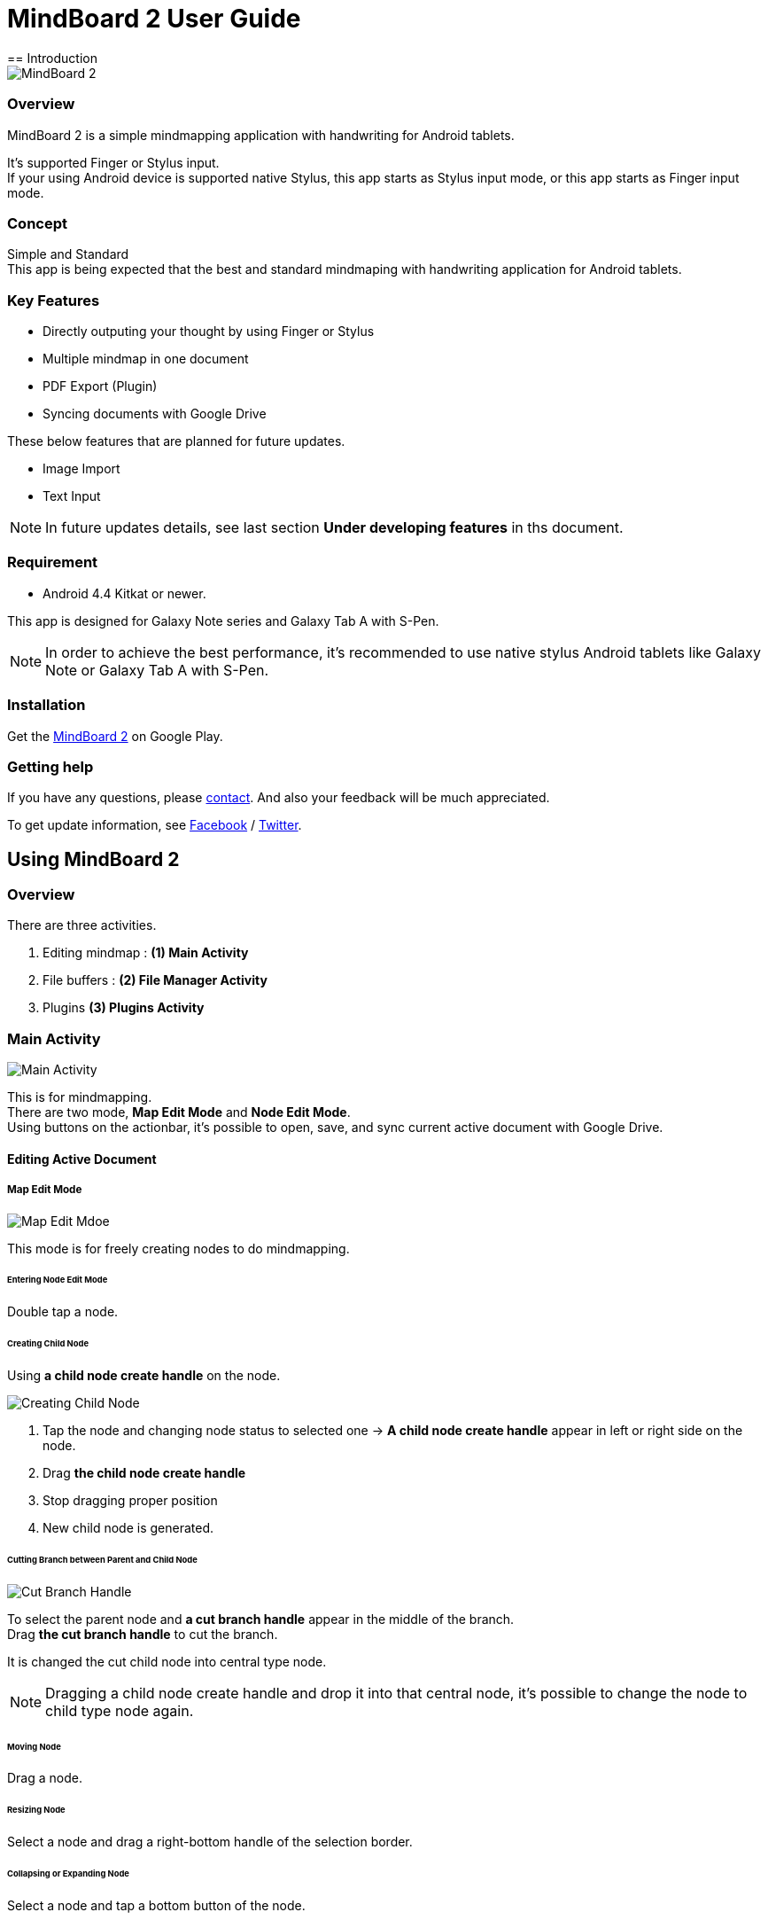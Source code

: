
= MindBoard 2 User Guide
== Introduction

image::screenshots/mind-mapping-example.png[MindBoard 2]

=== Overview

MindBoard 2 is a simple mindmapping application with handwriting for Android tablets.

It's supported Finger or Stylus input. + 
If your using Android device is supported native Stylus, this app starts as Stylus input mode, or this app starts as Finger input mode.


=== Concept

Simple and Standard +
This app is being expected that the best and standard mindmaping with handwriting application for Android tablets.


=== Key Features

* Directly outputing your thought by using Finger or Stylus
* Multiple mindmap in one document
* PDF Export (Plugin)
* Syncing documents with Google Drive

These below features that are planned for future updates.

* Image Import
* Text Input


[NOTE]
In future updates details, see last section *Under developing features* in ths document.


=== Requirement

* Android 4.4 Kitkat or newer.

This app is designed for Galaxy Note series and Galaxy Tab A with S-Pen.

[NOTE]
In order to achieve the best performance, it's recommended to use native stylus Android tablets like Galaxy Note or Galaxy Tab A with S-Pen.


=== Installation

Get the https://play.google.com/store/apps/details?id=com.mindboardapps.app.mb2.client[MindBoard 2] on Google Play.


=== Getting help

If you have any questions, please http://www.mindboardapps.com/contact.html[contact].
And also your feedback will be much appreciated.

To get update information, see 
https://www.facebook.com/mindboardapps[Facebook] / https://twitter.com/mindboard/[Twitter].


== Using MindBoard 2

=== Overview

There are three activities.

1. Editing mindmap : *(1) Main Activity*
1. File buffers : *(2) File Manager Activity*
1. Plugins *(3) Plugins Activity*


=== Main Activity

image::screenshots/main-activity.png[Main Activity]

This is for mindmapping. +
There are two mode, *Map Edit Mode* and *Node Edit Mode*. +
Using buttons on the actionbar, it's possible to open, save, and sync current active document with Google Drive.


==== Editing Active Document

===== Map Edit Mode

image::screenshots/main-activity-map-edit-mode.png[Map Edit Mdoe]

This mode is for freely creating nodes to do mindmapping.


====== Entering Node Edit Mode

Double tap a node.


====== Creating Child Node

Using *a child node create handle* on the node.

image::screenshots/main-activity-how-to-create-sub-node.png[Creating Child Node]

1. Tap the node and changing node status to selected one -> *A child node create handle* appear in left or right side on the node. 
1. Drag *the child node create handle*
1. Stop dragging proper position
1. New child node is generated.


====== Cutting Branch between Parent and Child Node

image::screenshots/main-activity-how-to-change-node.png[Cut Branch Handle]

To select the parent node and *a cut branch handle* appear in the middle of the branch. +
Drag *the cut branch handle* to cut the branch.

It is changed the cut child node into central type node.  

[NOTE]
Dragging a child node create handle and drop it into that central node, it's possible to change the node to child type node again.


====== Moving Node

Drag a node.


====== Resizing Node

Select a node and drag a right-bottom handle of the selection border.


====== Collapsing or Expanding Node

Select a node and tap a bottom button of the node.


====== Delete Node

Select a node and tap a remove button on the edit toolbar.

image::screenshots/main-activity-remove-node-icon.png[Delete Node Button]


===== Node Edit Mode

image::screenshots/main-activity-node-edit-mode.png[Main Activity]

This mode is for drawing your thought on a node.

In order to back Map Edit Mode, tap the close button on the right top corner of screen.  

[NOTE]
Under using native style, it's also possible to use double tap guesture with a finger.


====== Tool Switcher

image::screenshots/main-activity-node-edit-mode-tool-sw.png[Tool Switcher"]

There are three tools, Pen / Eraser / Selection. +
In order to switch a tool, tap the tool.


==== Current Active Document File Management

image::screenshots/main-activity-action-bar.png[Action Bar]

* (*a*). File Management Activity Button
** Entering the File Management Activity. It's possible to manage multiple files.
* (*b*). New Document Button
** Creating a new document.
** Previous current active document is stored into background buffer. It's possible to access these files in the File Management Activity.
* (*c*). Open Document Button
** Open a document from Google Drive.
* (*d*). Save Document Button
** Save current active document into Google Drive.
* (*e*). Sync Document Button
** Sync current active document with the one that was opend from Google Drive.


=== File Management Activity

image::screenshots/finder-activity-overview.png[File Managment Activity]

This is for managing some local buffer documents. +
There are two folders, *Primary* and *Archive* Folder.


==== Primary Folder

image::screenshots/finder-activity-primary-folder.png[Primary Folder]

* (*a*). Back Button
** Back to the Main Activity.
* (*b*). PDF Export Button
** Export a selected document as PDF. Generated PDF is stored into Google Drive.
* (*c*). Archive Button
** Move a selected document into Archive Folder.
* (*d*). Plugins Button
** Entering the Plugins Activity.
* (*e*). Document Preview Button
** Loading a document as current active document and back to the Main Activity.
* (*f*). Show Archive Folder Button
** Show the archive folder.


==== Archive Folder

image::screenshots/finder-activity-archive-folder.png[File Manager Activity Archive Folder]

* (*a*). Primary Button
** Move back a selected document into Primary Folder.
* (*b*). Clear Button
** Clear all documents in the archive folder.
* (*c*). Show Primary Folder Button
** Show the primary folder.


=== Plugins Activity

image::screenshots/plugins-activity.png[Plugins Activity]

Plugin list. +
Now there is only one plugin *PDF Export*.

Tap *BUY* Button, entering purchase the plugin process.

image::screenshots/plugins-activity-pdf-export.png[Purchasing PDF Export Plugin]

[NOTE]
When you got the PDF Export Plugin, it's changed *PDF Export Button* enabled in the File Management Activity.


== Under Developing Features

These below features that are planned for future updates.

* Import Image
* Input Text
* Map Link
* Previous MindBoard Data Import Plugin
* Color Theme Plugin
* Pen Color and Pen thickness Control Plugin

